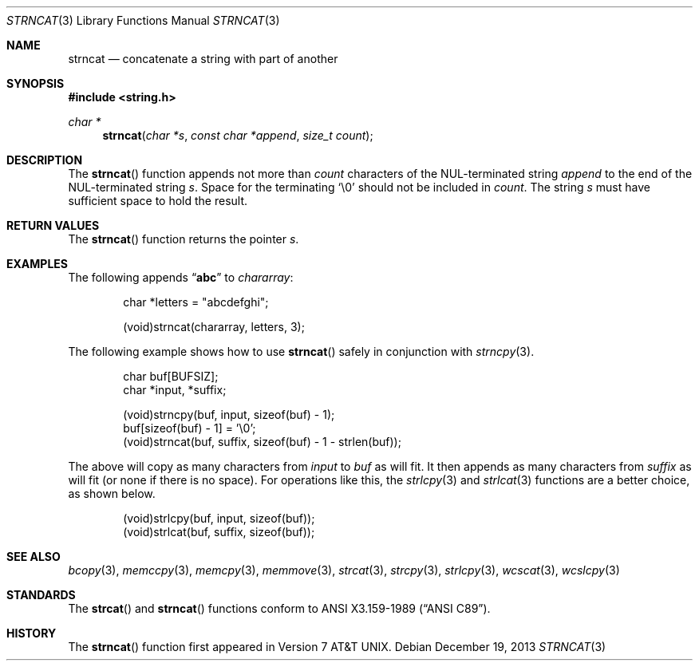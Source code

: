 .\"	$OpenBSD: strncat.3,v 1.1 2013/12/19 20:52:37 millert Exp $
.\"
.\" Copyright (c) 1990, 1991 The Regents of the University of California.
.\" All rights reserved.
.\"
.\" This code is derived from software contributed to Berkeley by
.\" Chris Torek and the American National Standards Committee X3,
.\" on Information Processing Systems.
.\"
.\" Redistribution and use in source and binary forms, with or without
.\" modification, are permitted provided that the following conditions
.\" are met:
.\" 1. Redistributions of source code must retain the above copyright
.\"    notice, this list of conditions and the following disclaimer.
.\" 2. Redistributions in binary form must reproduce the above copyright
.\"    notice, this list of conditions and the following disclaimer in the
.\"    documentation and/or other materials provided with the distribution.
.\" 3. Neither the name of the University nor the names of its contributors
.\"    may be used to endorse or promote products derived from this software
.\"    without specific prior written permission.
.\"
.\" THIS SOFTWARE IS PROVIDED BY THE REGENTS AND CONTRIBUTORS ``AS IS'' AND
.\" ANY EXPRESS OR IMPLIED WARRANTIES, INCLUDING, BUT NOT LIMITED TO, THE
.\" IMPLIED WARRANTIES OF MERCHANTABILITY AND FITNESS FOR A PARTICULAR PURPOSE
.\" ARE DISCLAIMED.  IN NO EVENT SHALL THE REGENTS OR CONTRIBUTORS BE LIABLE
.\" FOR ANY DIRECT, INDIRECT, INCIDENTAL, SPECIAL, EXEMPLARY, OR CONSEQUENTIAL
.\" DAMAGES (INCLUDING, BUT NOT LIMITED TO, PROCUREMENT OF SUBSTITUTE GOODS
.\" OR SERVICES; LOSS OF USE, DATA, OR PROFITS; OR BUSINESS INTERRUPTION)
.\" HOWEVER CAUSED AND ON ANY THEORY OF LIABILITY, WHETHER IN CONTRACT, STRICT
.\" LIABILITY, OR TORT (INCLUDING NEGLIGENCE OR OTHERWISE) ARISING IN ANY WAY
.\" OUT OF THE USE OF THIS SOFTWARE, EVEN IF ADVISED OF THE POSSIBILITY OF
.\" SUCH DAMAGE.
.\"
.Dd $Mdocdate: December 19 2013 $
.Dt STRNCAT 3
.Os
.Sh NAME
.Nm strncat
.Nd concatenate a string with part of another
.Sh SYNOPSIS
.In string.h
.Ft char *
.Fn strncat "char *s" "const char *append" "size_t count"
.Sh DESCRIPTION
The
.Fn strncat
function appends not more than
.Fa count
characters of the NUL-terminated string
.Fa append
to the end of the NUL-terminated string
.Fa s .
Space for the terminating
.Ql \e0
should not be included in
.Fa count .
The string
.Fa s
must have sufficient space to hold the result.
.Sh RETURN VALUES
The
.Fn strncat
function returns the pointer
.Fa s .
.Sh EXAMPLES
The following appends
.Dq Li abc
to
.Va chararray :
.Bd -literal -offset indent
char *letters = "abcdefghi";

(void)strncat(chararray, letters, 3);
.Ed
.Pp
The following example shows how to use
.Fn strncat
safely in conjunction with
.Xr strncpy 3 .
.Bd -literal -offset indent
char buf[BUFSIZ];
char *input, *suffix;

(void)strncpy(buf, input, sizeof(buf) - 1);
buf[sizeof(buf) - 1] = '\e0';
(void)strncat(buf, suffix, sizeof(buf) - 1 - strlen(buf));
.Ed
.Pp
The above will copy as many characters from
.Va input
to
.Va buf
as will fit.
It then appends as many characters from
.Va suffix
as will fit (or none
if there is no space).
For operations like this, the
.Xr strlcpy 3
and
.Xr strlcat 3
functions are a better choice, as shown below.
.Bd -literal -offset indent
(void)strlcpy(buf, input, sizeof(buf));
(void)strlcat(buf, suffix, sizeof(buf));
.Ed
.Sh SEE ALSO
.Xr bcopy 3 ,
.Xr memccpy 3 ,
.Xr memcpy 3 ,
.Xr memmove 3 ,
.Xr strcat 3 ,
.Xr strcpy 3 ,
.Xr strlcpy 3 ,
.Xr wcscat 3 ,
.Xr wcslcpy 3
.Sh STANDARDS
The
.Fn strcat
and
.Fn strncat
functions conform to
.St -ansiC .
.Sh HISTORY
The
.Fn strncat
function first appeared in
.At v7 .
